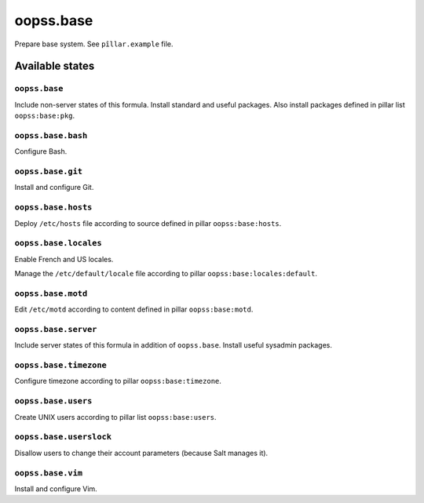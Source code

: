 
==========
oopss.base
==========

Prepare base system.
See ``pîllar.example`` file.

Available states
================

``oopss.base``
--------------

Include non-server states of this formula.
Install standard and useful packages.
Also install packages defined in pillar list ``oopss:base:pkg``.

``oopss.base.bash``
------------------

Configure Bash.

``oopss.base.git``
------------------

Install and configure Git.

``oopss.base.hosts``
--------------------

Deploy ``/etc/hosts`` file according to source defined in pillar ``oopss:base:hosts``.

``oopss.base.locales``
----------------------

Enable French and US locales.

Manage the ``/etc/default/locale`` file according to pillar ``oopss:base:locales:default``.

``oopss.base.motd``
-------------------

Edit ``/etc/motd`` according to content defined in pillar ``oopss:base:motd``.

``oopss.base.server``
-----------------------

Include server states of this formula in addition of ``oopss.base``.
Install useful sysadmin packages.

``oopss.base.timezone``
-----------------------

Configure timezone according to pillar ``oopss:base:timezone``.

``oopss.base.users``
--------------------

Create UNIX users according to pillar list ``oopss:base:users``.

``oopss.base.userslock``
------------------------

Disallow users to change their account parameters (because Salt manages it).

``oopss.base.vim``
------------------

Install and configure Vim.

